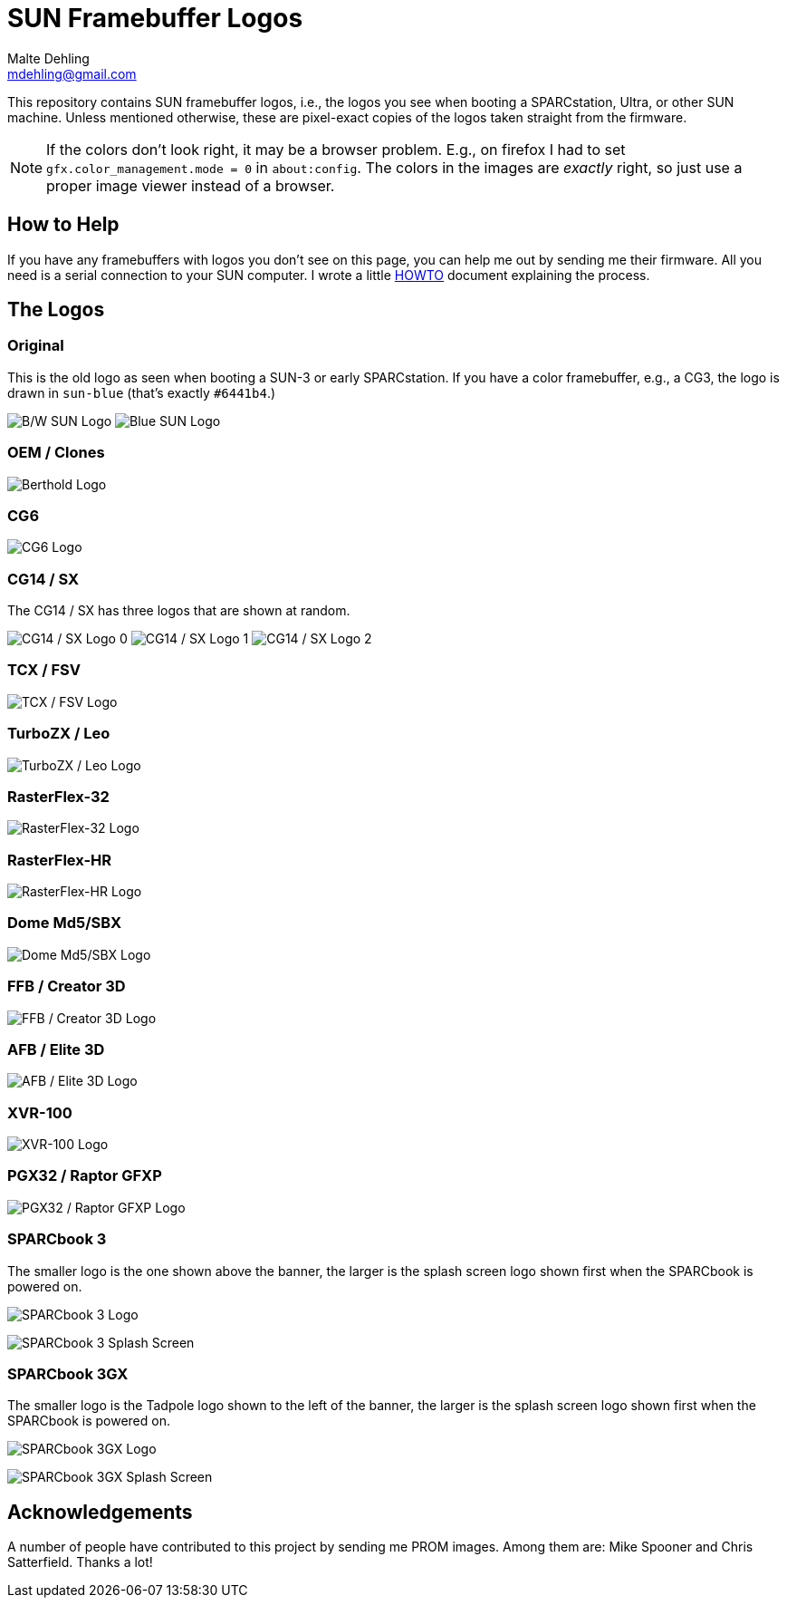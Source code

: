 = SUN Framebuffer Logos
Malte Dehling <mdehling@gmail.com>

:imagesdir: https://raw.githubusercontent.com/mdehling/sun-fb-logos/main/


This repository contains SUN framebuffer logos, i.e., the logos you see when
booting a SPARCstation, Ultra, or other SUN machine.  Unless mentioned
otherwise, these are pixel-exact copies of the logos taken straight from the
firmware.

NOTE:  If the colors don't look right, it may be a browser problem.  E.g., on
firefox I had to set `gfx.color_management.mode = 0` in `about:config`.  The
colors in the images are _exactly_ right, so just use a proper image viewer
instead of a browser.


How to Help
-----------
If you have any framebuffers with logos you don't see on this page, you can
help me out by sending me their firmware.  All you need is a serial connection
to your SUN computer.  I wrote a little link:HOWTO.adoc[HOWTO] document
explaining the process.


The Logos
---------

Original
~~~~~~~~
This is the old logo as seen when booting a SUN-3 or early SPARCstation.  If
you have a color framebuffer, e.g., a CG3, the logo is drawn in `sun-blue`
(that's exactly `#6441b4`.)

image:sun-logo.png["B/W SUN Logo"]
image:sun-logo-blue.png["Blue SUN Logo"]

OEM / Clones
~~~~~~~~~~~~
image:oem-logo-berthold.png["Berthold Logo"]

CG6
~~~
image:cg6-logo.png["CG6 Logo"]

CG14 / SX
~~~~~~~~~
The CG14 / SX has three logos that are shown at random.

image:cg14-logo0.png["CG14 / SX Logo 0"]
image:cg14-logo1.png["CG14 / SX Logo 1"]
image:cg14-logo2.png["CG14 / SX Logo 2"]

TCX / FSV
~~~~~~~~~
image:fsv-logo.png["TCX / FSV Logo"]

TurboZX / Leo
~~~~~~~~~~~~~
image:leo-logo.png["TurboZX / Leo Logo"]

RasterFlex-32
~~~~~~~~~~~~~
image:rfx-32-logo.png["RasterFlex-32 Logo"]

RasterFlex-HR
~~~~~~~~~~~~~
image:rfx-hr-logo.png["RasterFlex-HR Logo"]

Dome Md5/SBX
~~~~~~~~~~~~
image:dome-md5sbx-logo.png["Dome Md5/SBX Logo"]

FFB / Creator 3D
~~~~~~~~~~~~~~~~
image:ffb-logo.png["FFB / Creator 3D Logo"]

AFB / Elite 3D
~~~~~~~~~~~~~~
image:afb-logo.png["AFB / Elite 3D Logo"]

XVR-100
~~~~~~~
image:xvr100-logo.png["XVR-100 Logo"]

PGX32 / Raptor GFXP
~~~~~~~~~~~~~~~~~~~
image:gfxp-logo.png["PGX32 / Raptor GFXP Logo"]

SPARCbook 3
~~~~~~~~~~~
The smaller logo is the one shown above the banner, the larger is the splash
screen logo shown first when the SPARCbook is powered on.

image:sparcbook-3-logo.png["SPARCbook 3 Logo"]

image:sparcbook-3-splash.png["SPARCbook 3 Splash Screen"]

SPARCbook 3GX
~~~~~~~~~~~~~
The smaller logo is the Tadpole logo shown to the left of the banner, the
larger is the splash screen logo shown first when the SPARCbook is powered on.

image:sparcbook-3gx-logo.png["SPARCbook 3GX Logo"]

image:sparcbook-3gx-splash.png["SPARCbook 3GX Splash Screen"]


Acknowledgements
----------------
A number of people have contributed to this project by sending me PROM images.
Among them are: Mike Spooner and Chris Satterfield.  Thanks a lot!
